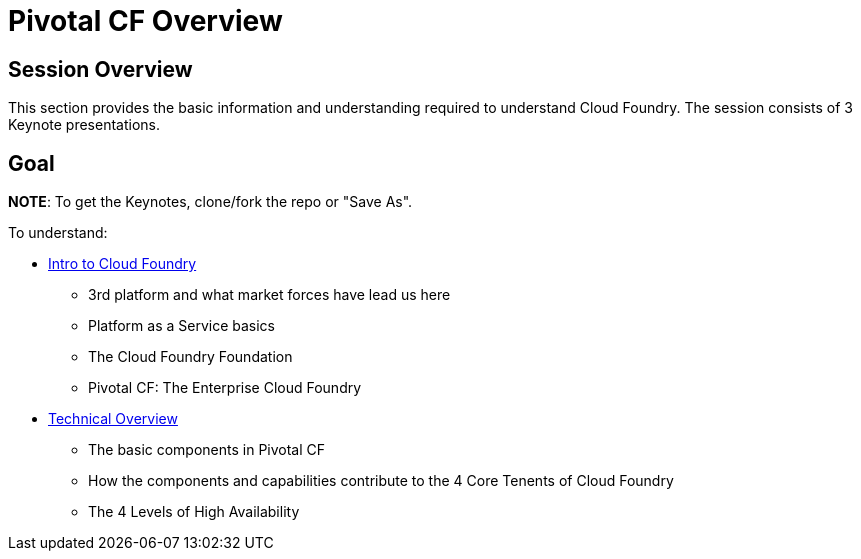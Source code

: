 = Pivotal CF Overview

== Session Overview

This section provides the basic information and understanding required to understand Cloud Foundry.  The session consists of 3 Keynote presentations.

== Goal

*NOTE*: To get the Keynotes, clone/fork the repo or "Save As".

To understand:

* link:https://github.com/krujos/CTL-ICM/blob/master/overview/Intro_to_PivotalCF.pdf[Intro to Cloud Foundry]
** 3rd platform and what market forces have lead us here
** Platform as a Service basics
** The Cloud Foundry Foundation
** Pivotal CF: The Enterprise Cloud Foundry

* link:https://github.com/krujos/CTL-ICM/blob/master/overview/Technical_Overview.pdf[Technical Overview]
** The basic components in Pivotal CF
** How the components and capabilities contribute to the 4 Core Tenents of Cloud Foundry
** The 4 Levels of High Availability
